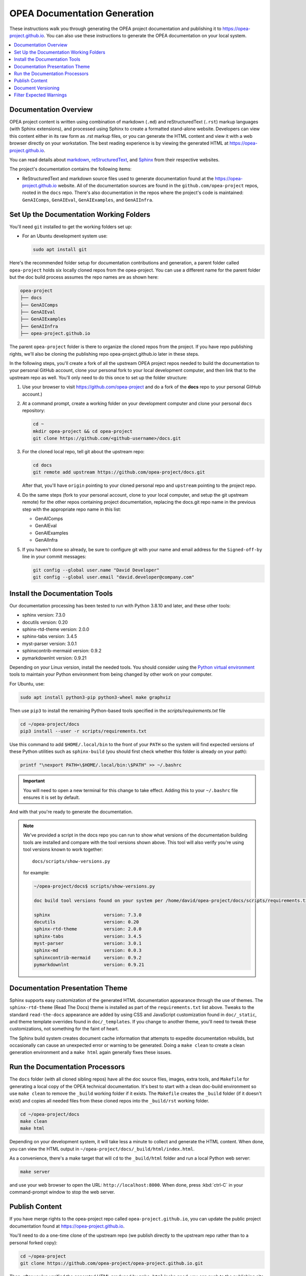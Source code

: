.. _opea_doc_generation:

OPEA Documentation Generation
#############################

These instructions walk you through generating the OPEA project documentation
and publishing it to https://opea-project.github.io.  You can also use these
instructions to generate the OPEA documentation on your local system.

.. contents::
   :local:
   :depth: 1

Documentation Overview
**********************

OPEA project content is written using combination of markdown (``.md``) and
reStructuredText (``.rst``) markup languages (with Sphinx extensions), and
processed using Sphinx to create a formatted stand-alone website. Developers can
view this content either in its raw form as .rst markup files, or you can
generate the HTML content and view it with a web browser directly on your
workstation. The best reading experience is by viewing the generated HTML at
https://opea-project.github.io.

You can read details about `markdown`_, `reStructuredText`_, and `Sphinx`_ from
their respective websites.

The project's documentation contains the following items:

* ReStructuredText and markdown source files used to generate documentation found at the
  https://opea-project.github.io website. All of the documentation sources
  are found in the ``github.com/opea-project`` repos, rooted in the ``docs`` repo.
  There's also documentation in the repos where the project's code is
  maintained: ``GenAIComps``, ``GenAIEval``, ``GenAIExamples``, and ``GenAIInfra``.

.. graphviz:: images/doc-gen-flow.dot
   :align: center
   :caption: Documentation Generation Flow


Set Up the Documentation Working Folders
****************************************

You'll need ``git`` installed to get the working folders set up:

* For an Ubuntu development system use:

  .. code-block:: bash

     sudo apt install git

Here's the recommended folder setup for documentation contributions and
generation, a parent folder called ``opea-project`` holds six locally
cloned repos from the opea-project.  You can use a different name for the parent
folder but the doc build process assumes the repo names are as shown here:

.. code-block:: none

   opea-project
   ├── docs
   ├── GenAIComps
   ├── GenAIEval
   ├── GenAIExamples
   ├── GenAIInfra
   ├── opea-project.github.io

The parent ``opea-project`` folder is there to organize the cloned repos
from the project.  If you have repo publishing rights, we'll also be cloning the
publishing repo opea-project.github.io later in these steps.

In the following steps, you'll create a fork of all the upstream OPEA project
repos needed to build the documentation to your personal GitHub account, clone
your personal fork to your local development computer, and then link that to the
upstream repo as well.  You'll only need to do this once to set up the folder
structure:

#. Use your browser to visit https://github.com/opea-project and do a
   fork of the **docs** repo to your personal GitHub account.)

   .. image:: images/opea-docs-fork.png
      :align: center
      :class: drop-shadow

#. At a command prompt, create a working folder on your development computer and
   clone your personal ``docs`` repository:

   .. code-block:: bash

      cd ~
      mkdir opea-project && cd opea-project
      git clone https://github.com/<github-username>/docs.git

#. For the cloned local repo, tell git about the upstream repo:

   .. code-block:: bash

      cd docs
      git remote add upstream https://github.com/opea-project/docs.git

   After that, you'll have ``origin`` pointing to your cloned personal repo and
   ``upstream`` pointing to the project repo.

#. Do the same steps (fork to your personal account, clone to your local
   computer, and setup the git upstream remote) for the other repos containing
   project documentation, replacing the docs.git repo name in the previous step
   with the appropriate repo name in this list:

   * GenAIComps
   * GenAIEval
   * GenAIExamples
   * GenAIInfra


#. If you haven't done so already, be sure to configure git with your name
   and email address for the ``Signed-off-by`` line in your commit messages:

   .. code-block:: bash

      git config --global user.name "David Developer"
      git config --global user.email "david.developer@company.com"

Install the Documentation Tools
*******************************

Our documentation processing has been tested to run with Python 3.8.10 and
later, and these other tools:

* sphinx                    version: 7.3.0
* docutils                  version: 0.20
* sphinx-rtd-theme          version: 2.0.0
* sphinx-tabs               version: 3.4.5
* myst-parser               version: 3.0.1
* sphinxcontrib-mermaid     version: 0.9.2
* pymarkdownlnt             version: 0.9.21

Depending on your Linux version, install the needed tools.  You should consider
using the `Python virtual environment`_
tools to maintain your Python environment from being changed by other work on
your computer.

.. _Python virtual environment: https://https://docs.python.org/3/library/venv.html

For Ubuntu, use:

.. code-block:: bash

   sudo apt install python3-pip python3-wheel make graphviz

Then use ``pip3`` to install the remaining Python-based tools specified in the
`scripts/requirements.txt` file

.. code-block:: bash

   cd ~/opea-project/docs
   pip3 install --user -r scripts/requirements.txt

Use this command to add ``$HOME/.local/bin`` to the front of your ``PATH`` so
the system will find expected versions of these Python utilities such as
``sphinx-build`` (you should first check whether this folder is already on your
path):

.. code-block:: bash

   printf "\nexport PATH=\$HOME/.local/bin:\$PATH" >> ~/.bashrc

.. important::

   You will need to open a new terminal for this change to take effect.
   Adding this to your ``~/.bashrc`` file ensures it is set by default.

And with that you're ready to generate the documentation.

.. note::

   We've provided a script in the docs repo you can run to show what versions of
   the documentation building tools are installed and compare with the tool
   versions shown above. This tool will also verify you're using tool versions
   known to work together::

      docs/scripts/show-versions.py

   for example:

   .. code-block:: console

      ~/opea-project/docs$ scripts/show-versions.py

      doc build tool versions found on your system per /home/david/opea-project/docs/scripts/requirements.txt...

      sphinx                    version: 7.3.0
      docutils                  version: 0.20
      sphinx-rtd-theme          version: 2.0.0
      sphinx-tabs               version: 3.4.5
      myst-parser               version: 3.0.1
      sphinx-md                 version: 0.0.3
      sphinxcontrib-mermaid     version: 0.9.2
      pymarkdownlnt             version: 0.9.21

Documentation Presentation Theme
********************************

Sphinx supports easy customization of the generated HTML documentation
appearance through the use of themes.  The ``sphinx-rtd-theme`` (Read The Docs)
theme is installed as part of the ``requirements.txt`` list above.  Tweaks to
the standard ``read-the-docs`` appearance are added by using CSS and JavaScript
customization found in ``doc/_static``, and theme template overrides found in
``doc/_templates``. If you change to another theme, you'll need to tweak
these customizations, not something for the faint of heart.

The Sphinx build system creates document cache information that attempts to
expedite documentation rebuilds, but occasionally can cause an unexpected error
or warning to be generated.  Doing a ``make clean`` to create a clean generation
environment and a ``make html`` again generally fixes these issues.


Run the Documentation Processors
********************************

The ``docs`` folder (with all cloned sibling repos) have all the doc source files,
images, extra tools, and ``Makefile`` for generating a local copy of the OPEA
technical documentation. It's best to start with a clean doc-build environment
so use ``make clean`` to remove the ``_build`` working folder if it exists.  The
``Makefile`` creates the ``_build`` folder (if it doesn't exist) and copies all
needed files from these cloned repos into the ``_build/rst`` working folder.

.. code-block:: bash

   cd ~/opea-project/docs
   make clean
   make html

Depending on your development system, it will take less a minute to collect and
generate the HTML content.  When done, you can view the HTML output in
``~/opea-project/docs/_build/html/index.html``.

As a convenience, there's a make target that will ``cd`` to the ``_build/html``
folder and run a local Python web server:

.. code-block:: bash

   make server

and use your web browser to open the URL:  ``http://localhost:8000``.  When
done, press :kbd:`ctrl-C` in your command-prompt window to stop the web server.

Publish Content
***************

If you have merge rights to the opea-project repo called
``opea-project.github.io``, you can update the public project documentation
found at https://opea-project.github.io.

You'll need to do a one-time clone of the upstream repo (we publish
directly to the upstream repo rather than to a personal forked copy):

.. code-block:: bash

   cd ~/opea-project
   git clone https://github.com/opea-project/opea-project.github.io.git

Then, after you've verified the generated HTML produced by ``make html`` looks
good, you can push to the publishing site with:

.. code-block:: bash

   make publish

This uses git commands to synchronize the new content with what's
already published and will delete files in the publishing repo's
**latest** folder that are no longer needed. New or changed files from
the newly-generated HTML content are pushed to the GitHub pages
publishing repo.  The public site at https://opea-project.github.io will
be automatically updated by the `GitHub pages system
<https://guides.github.com/features/pages/>`_, typically within a few
minutes.

Document Versioning
*******************

The https://opea-project.github.io site has a document version selector
at the top of the left nav panel.  The contents of this version
selector are defined in the ``conf.py`` sphinx configuration file,
specifically something like this:

.. code-block:: python
   :emphasize-lines: 5-6

   html_context = {
      'current_version': current_version,
      'docs_title': docs_title,
      'is_release': is_release,
      'versions': ( ("latest", "/latest/"),
                    ("0.8", "/0.8/"),
                    ("0.7", "/0.7/"),
                  )
       }


As new versions of OPEA documentation are added, typically when a new release is
made, update this ``versions`` selection list to include the version number and
publishing folder.  Note that there's no direct selection to go to a newer
version from an older one, without going to ``latest`` first.

By default, documentation build and publishing both assume we're generating
documentation for the main branch and publishing to the ``/latest/`` area on
https://opea-project.github.io. When we're generating the documentation for a
tagged version (e.g., 0.8), check out that version of **all** the component
repos, and add some extra flags to the ``make`` commands:

.. code-block:: bash

   version=0.8
   for d in docs GenAIComps GenAIExamples GenAIEval GenAIInfra ; do
    cd ~/opea-project/$d
    git checkout $version
   done

   cd ~/opea-project/docs
   make clean
   make DOC_TAG=release RELEASE=$version html
   make DOC_TAG=release RELEASE=$version publish

.. _filter_expected:

Filter Expected Warnings
************************

Alas, there are some known issues with the Sphinx processing that generate
warnings.  We've added a post-processing filter on the output of the
documentation build process to check for "expected" warning messages in the generated
log output. By doing this, only "unexpected" messages will be reported and
cause the build process to fail with a message:

.. code-block:: console

   New errors/warnings found, please fix them:

followed by messages that weren't expected. Note that the file names shown in
the error/warning messages will be for files in the ``_build/rst`` folder
(copied from the repos). For example,

.. code-block:: console

   New errors/warnings found, please fix them:
   ==============================================

   /home/david/opea-project/docs/_build/rst/GenAIInfra/kubernetes-addons/Observability/README.md:5: WARNING: Non-consecutive header level increase; H1 to H4 [myst.header]
   /home/david/opea-project/docs/_build/rst/GenAIInfra/kubernetes-addons/Observability/README.md:111: WARNING: Non-consecutive header level increase; H3 to H6 [myst.header]

For files copied from repos other than the docs repo, you'll see the repo name
in the file path, for example, ``_build/rst/GenAIInfra`` with the path to
specific file with an issue. For example, the warnings shown here indicate
a heading level problem on lines 5 and 111 in
``GenAIInfra/kubernetes-addons/Observability/README.md``.

If you do a ``make html`` without first doing a ``make clean``, there may be
files left behind from a previous build that can cause some unexpected messages
to be reported.

If all messages were filtered away,
the build process will report as successful, reporting:

.. code-block:: console

   No new errors/warnings.

The output from the Sphinx build is processed by the Python script
``scripts/filter-known-issues.py`` together with a set of filter
configuration files in the ``.known-issues`` folder.  (This
filtering is done as part of the ``Makefile``.)

You can modify the filtering by adding or editing a conf file in the
``.known-issues`` folder, following the examples found there.

.. _reStructuredText: https://sphinx-doc.org/rest.html
.. _markdown: https://docs.github.com/en/get-started/writing-on-github/getting-started-with-writing-and-formatting-on-github/basic-writing-and-formatting-syntax
.. _Sphinx: https://sphinx-doc.org/
